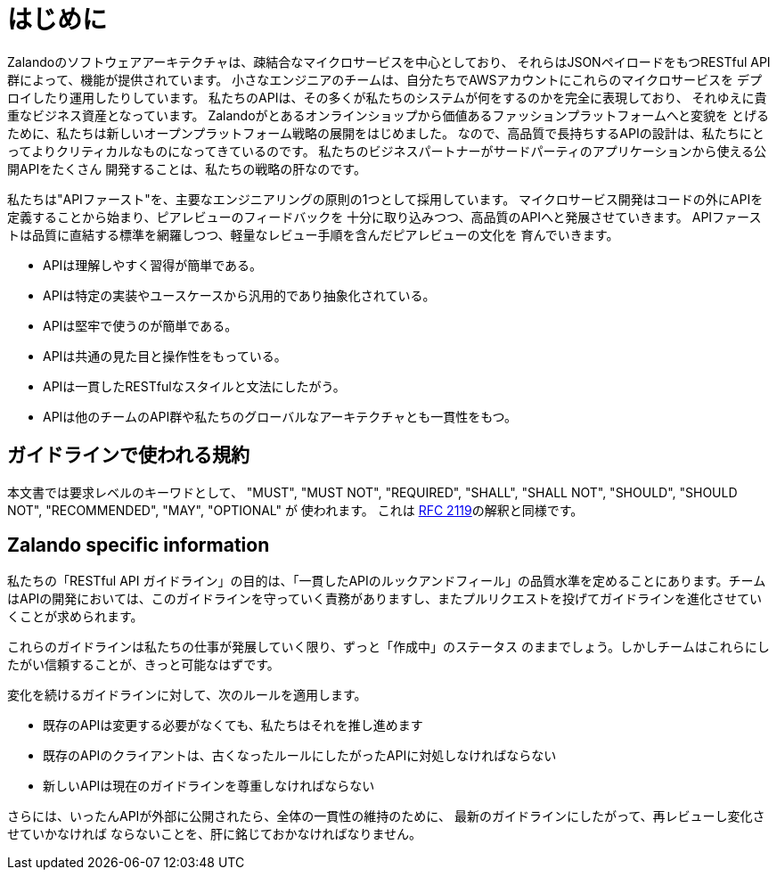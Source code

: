 [[introduction]]
= はじめに

Zalandoのソフトウェアアーキテクチャは、疎結合なマイクロサービスを中心としており、
それらはJSONペイロードをもつRESTful API群によって、機能が提供されています。
小さなエンジニアのチームは、自分たちでAWSアカウントにこれらのマイクロサービスを
デプロイしたり運用したりしています。
私たちのAPIは、その多くが私たちのシステムが何をするのかを完全に表現しており、
それゆえに貴重なビジネス資産となっています。
Zalandoがとあるオンラインショップから価値あるファッションプラットフォームへと変貌を
とげるために、私たちは新しいオープンプラットフォーム戦略の展開をはじめました。
なので、高品質で長持ちするAPIの設計は、私たちにとってよりクリティカルなものになってきているのです。
私たちのビジネスパートナーがサードパーティのアプリケーションから使える公開APIをたくさん
開発することは、私たちの戦略の肝なのです。

私たちは"APIファースト"を、主要なエンジニアリングの原則の1つとして採用しています。
マイクロサービス開発はコードの外にAPIを定義することから始まり、ピアレビューのフィードバックを
十分に取り込みつつ、高品質のAPIへと発展させていきます。
APIファーストは品質に直結する標準を網羅しつつ、軽量なレビュー手順を含んだピアレビューの文化を
育んでいきます。

* APIは理解しやすく習得が簡単である。
* APIは特定の実装やユースケースから汎用的であり抽象化されている。
* APIは堅牢で使うのが簡単である。
* APIは共通の見た目と操作性をもっている。
* APIは一貫したRESTfulなスタイルと文法にしたがう。
* APIは他のチームのAPI群や私たちのグローバルなアーキテクチャとも一貫性をもつ。

[[conventions-used-in-these-guidelines]]
== ガイドラインで使われる規約

本文書では要求レベルのキーワドとして、 "MUST", "MUST NOT", "REQUIRED", "SHALL",
"SHALL NOT", "SHOULD", "SHOULD NOT", "RECOMMENDED", "MAY", "OPTIONAL" が
使われます。
これは https://www.ietf.org/rfc/rfc2119.txt[RFC 2119]の解釈と同様です。

[[zalando-specific-information]]
== Zalando specific information

私たちの「RESTful API ガイドライン」の目的は、「一貫したAPIのルックアンドフィール」の品質水準を定めることにあります。チームはAPIの開発においては、このガイドラインを守っていく責務がありますし、またプルリクエストを投げてガイドラインを進化させていくことが求められます。

これらのガイドラインは私たちの仕事が発展していく限り、ずっと「作成中」のステータス
のままでしょう。しかしチームはこれらにしたがい信頼することが、きっと可能なはずです。

変化を続けるガイドラインに対して、次のルールを適用します。

* 既存のAPIは変更する必要がなくても、私たちはそれを推し進めます
* 既存のAPIのクライアントは、古くなったルールにしたがったAPIに対処しなければならない
* 新しいAPIは現在のガイドラインを尊重しなければならない

さらには、いったんAPIが外部に公開されたら、全体の一貫性の維持のために、
最新のガイドラインにしたがって、再レビューし変化させていかなければ
ならないことを、肝に銘じておかなければなりません。
